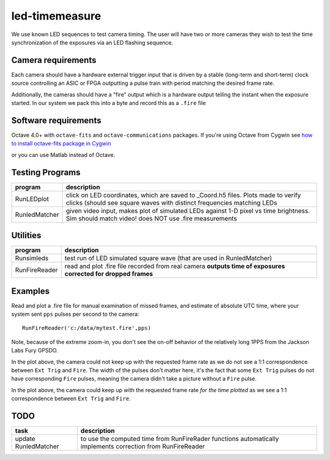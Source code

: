 ===============
led-timemeasure
===============

We use known LED sequences to test camera timing. The user will have two or more
cameras they wish to test the time synchronization of the exposures via an LED
flashing sequence.

Camera requirements
--------------------
Each camera should have a hardware external trigger input that is driven by a
stable (long-term and short-term) clock source controlling an ASIC or FPGA outputting
a pulse train with period matching the desired frame rate.

Additionally, the cameras should have a "fire" output which is a hardware output
telling the instant when the exposure started. In our system we pack this into a byte
and record this as a ``.fire`` file

Software requirements
---------------------
Octave 4.0+ with ``octave-fits`` and ``octave-communications`` packages. If you're using Octave from Cygwin see `how to install octave-fits package in Cygwin <https://scivision.co/using-fitsio-in-octave-under-cygwin/>`_

or you can use Matlab instead of Octave.

Testing Programs
-----------------
============== =============
program        description
============== =============
RunLEDplot      click on LED coordinates, which are saved to _Coord.h5 files. Plots made to verify clicks (should see square waves with distinct frequencies matching LEDs
RunledMatcher   given video input, makes plot of simulated LEDs against 1-D pixel vs time brightness. Sim should match video! does NOT use .fire measurements
============== =============

Utilities
---------
============== =============
program        description
============== =============
Runsimleds     test run of LED simulated square wave (that are used in RunledMatcher)
RunFireReader  read and plot .fire file recorded from real camera **outputs time of exposures corrected for dropped frames**
============== =============

Examples
--------
Read and plot a .fire file for manual examination of missed frames, and estimate of absolute UTC time, where your system sent ``pps`` pulses per second to the camera::

    RunFireReader('c:/data/mytest.fire',pps)

.. image:: examples/fail_205fps.png
   :alt: Example of excessive fps, camera not keeping up

Note, because of the extreme zoom-in, you don't see the on-off behavior of the relatively long 1PPS from the Jackson Labs Fury GPSDO.
   
In the plot above, the camera could not keep up with the requested frame rate as we do not see a 1:1 correspondence between
``Ext Trig`` and ``Fire``.  The width of the pulses don't matter here, it's the fact that some ``Ext Trig`` pulses do not have
corresponding ``Fire`` pulses, meaning the camera didn't take a picture without a ``Fire`` pulse.
    
.. image:: examples/ok_175fps.png
   :alt: Example of OK fps, camera is able to keep up for the plotted time
  
In the plot above, the camera could keep up with the requested frame rate *for the time plotted* as we see a 1:1 correspondence between
``Ext Trig`` and ``Fire``.
  
  
TODO
----

======================= =================
task                    description
======================= =================
update RunledMatcher      to use the computed time from RunFireRader functions automatically implements correction from RunFireReader
======================= =================
